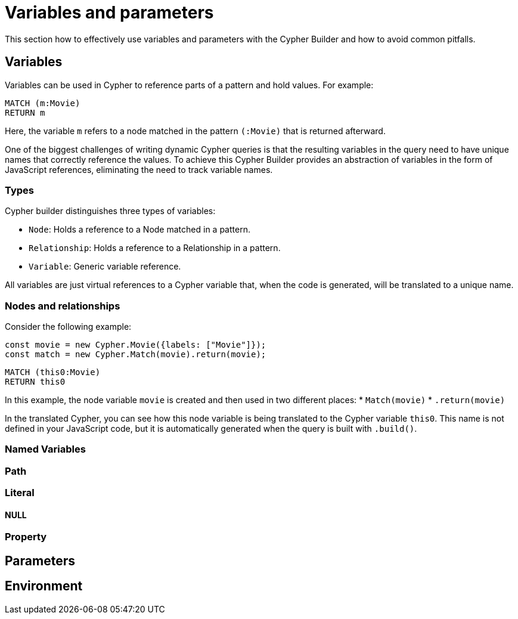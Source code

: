 = Variables and parameters

This section how to effectively use variables and parameters with the Cypher Builder and how to avoid common pitfalls.

== Variables
Variables can be used in Cypher to reference parts of a pattern and hold values.
For example:

```Cypher
MATCH (m:Movie)
RETURN m
```

Here, the variable `m` refers to a node matched in the pattern `(:Movie)` that is returned afterward.

One of the biggest challenges of writing dynamic Cypher queries is that the resulting variables in the query need to have unique names that correctly reference the values. To achieve this Cypher Builder provides an abstraction of variables in the form of JavaScript references, eliminating the need to track variable names.

=== Types

Cypher builder distinguishes three types of variables:

* `Node`: Holds a reference to a Node matched in a pattern.
* `Relationship`: Holds a reference to a Relationship in a pattern.
* `Variable`: Generic variable reference. 

All variables are just virtual references to a Cypher variable that, when the code is generated, will be translated to a unique name.

=== Nodes and relationships

Consider the following example:

```javascript
const movie = new Cypher.Movie({labels: ["Movie"]});
const match = new Cypher.Match(movie).return(movie);
```

```Cypher
MATCH (this0:Movie)
RETURN this0
```

In this example, the node variable `movie` is created and then used in two different places:
* `Match(movie)`
* `.return(movie)`

In the translated Cypher, you can see how this node variable is being translated to the Cypher variable `this0`. This name is not defined in your JavaScript code, but it is automatically generated when the query is built with `.build()`.




=== Named Variables

=== Path

=== Literal

==== NULL

=== Property

== Parameters


== Environment
